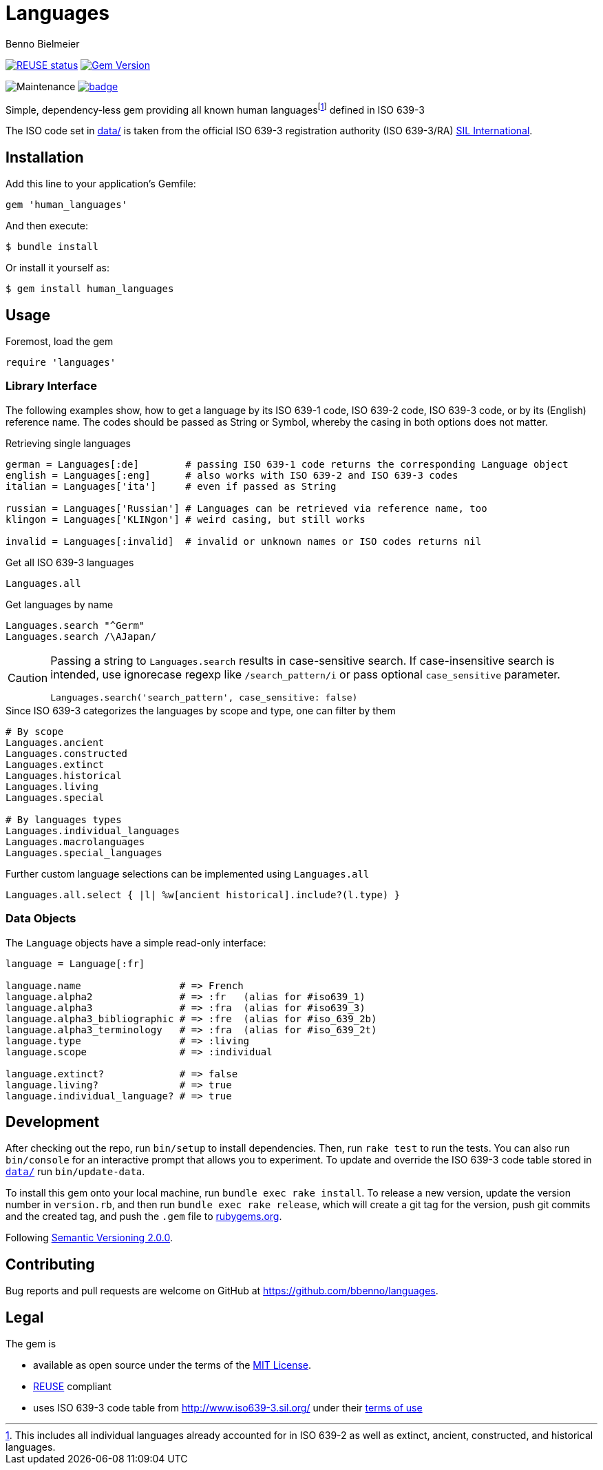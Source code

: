 = Languages
Benno Bielmeier
:source-language: ruby

image:https://api.reuse.software/badge/github.com/bbenno/languages[link="https://api.reuse.software/info/github.com/bbenno/languages", alt="REUSE status"]
image:https://badge.fury.io/rb/human_languages.svg["Gem Version", link="https://badge.fury.io/rb/human_languages"]

image:https://img.shields.io/maintenance/yes/2022[Maintenance]
image:https://github.com/bbenno/languages/actions/workflows/main.yml/badge.svg[link="https://github.com/bbenno/languages/actions/workflows/main.yml"]

Simple, dependency-less gem providing all known human languagesfootnote:[This includes all individual languages already accounted for in ISO 639-2 as well as extinct, ancient, constructed, and historical languages.] defined in ISO 639-3

The ISO code set in link:data/[data/] is taken from the official ISO 639-3 registration authority (ISO 639-3/RA) https://iso639-3.sil.org/[SIL International].

== Installation

Add this line to your application’s Gemfile:
[source]
----
gem 'human_languages'
----

And then execute:
....
$ bundle install
....

Or install it yourself as:
....
$ gem install human_languages
....

== Usage

.Foremost, load the gem
[source]
require 'languages'

=== Library Interface

The following examples show, how to get a language by its ISO 639-1 code, ISO 639-2 code, ISO 639-3 code, or by its (English) reference name.
The codes should be passed as String or Symbol, whereby the casing in both options does not matter.

.Retrieving single languages
[source]
----
german = Languages[:de]        # passing ISO 639-1 code returns the corresponding Language object
english = Languages[:eng]      # also works with ISO 639-2 and ISO 639-3 codes
italian = Languages['ita']     # even if passed as String

russian = Languages['Russian'] # Languages can be retrieved via reference name, too
klingon = Languages['KLINgon'] # weird casing, but still works

invalid = Languages[:invalid]  # invalid or unknown names or ISO codes returns nil
----

.Get all ISO 639-3 languages
[source]
Languages.all

.Get languages by name
[source]
----
Languages.search "^Germ"
Languages.search /\AJapan/
----

[CAUTION]
--
Passing a string to `Languages.search` results in case-sensitive search.
If case-insensitive search is intended, use ignorecase regexp like `/search_pattern/i` or pass optional `case_sensitive` parameter.
[source]
Languages.search('search_pattern', case_sensitive: false)
--

.Since ISO 639-3 categorizes the languages by scope and type, one can filter by them
[source]
----
# By scope
Languages.ancient
Languages.constructed
Languages.extinct
Languages.historical
Languages.living
Languages.special

# By languages types
Languages.individual_languages
Languages.macrolanguages
Languages.special_languages
----

.Further custom language selections can be implemented using `Languages.all`
[source]
Languages.all.select { |l| %w[ancient historical].include?(l.type) }

=== Data Objects

The `Language` objects have a simple read-only interface:

[source]
----
language = Language[:fr]

language.name                 # => French
language.alpha2               # => :fr   (alias for #iso639_1)
language.alpha3               # => :fra  (alias for #iso639_3)
language.alpha3_bibliographic # => :fre  (alias for #iso_639_2b)
language.alpha3_terminology   # => :fra  (alias for #iso_639_2t)
language.type                 # => :living
language.scope                # => :individual

language.extinct?             # => false
language.living?              # => true
language.individual_language? # => true
----

== Development

After checking out the repo, run `bin/setup` to install dependencies.
Then, run `rake test` to run the tests.
You can also run `bin/console` for an interactive prompt that allows you to experiment.
To update and override the ISO 639-3 code table stored in link:data/[`data/`] run `bin/update-data`.

To install this gem onto your local machine, run `bundle exec rake install`.
To release a new version, update the version number in `version.rb`, and then run `bundle exec rake release`, which will create a git tag for the version, push git commits and the created tag, and push the `.gem` file to https://rubygems.org[rubygems.org].

Following https://semver.org/[Semantic Versioning 2.0.0].

== Contributing

Bug reports and pull requests are welcome on GitHub at https://github.com/bbenno/languages.

== Legal

The gem is

* available as open source under the terms of the https://opensource.org/licenses/MIT[MIT License].
* https://reuse.software/[REUSE] compliant
* uses ISO 639-3 code table from http://www.iso639-3.sil.org/ under their https://iso639-3.sil.org/code_tables/download_tables#termsofuse[terms of use]

